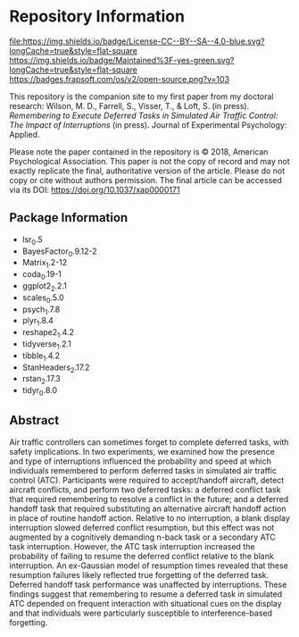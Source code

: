 * Repository Information

[[http://creativecommons.org/licenses/by-sa/4.0/][file:https://img.shields.io/badge/License-CC--BY--SA--4.0-blue.svg?longCache=true&style=flat-square]]
[[https://img.shields.io/badge/Maintained%3F-yes-green.svg?longCache=true&style=flat-square]]
[[https://badges.frapsoft.com/os/v2/open-source.png?v=103]]
[[https://doi.org/10.1037/xap0000171][https://zenodo.org/badge/DOI/10.1037/xap0000171.svg]]


This repository is the companion site to my first paper from my doctoral research: Wilson, M. D., Farrell, S., Visser, T., & Loft, S. (in press). /Remembering to Execute Deferred Tasks in Simulated Air Traffic Control: The Impact of Interruptions/ (in press). Journal of Experimental Psychology: Applied.  

Please note the paper contained in the repository is © 2018, American Psychological Association. This paper is not the copy of record and may not exactly replicate the final, authoritative version of the article. Please do not copy or cite without authors permission. The final article can be accessed via its DOI: [[https://doi.org/10.1037/xap0000171][https://doi.org/10.1037/xap0000171]]

** Package Information

- lsr_0.5
- BayesFactor_0.9.12-2
- Matrix_1.2-12
- coda_0.19-1
- ggplot2_2.2.1
- scales_0.5.0
- psych_1.7.8
- plyr_1.8.4
- reshape2_1.4.2
- tidyverse_1.2.1
- tibble_1.4.2
- StanHeaders_2.17.2
- rstan_2.17.3
- tidyr_0.8.0

** Abstract

Air traffic controllers can sometimes forget to complete deferred tasks, with safety implications. In two experiments, we examined how the presence and type of interruptions influenced the probability and speed at which individuals remembered to perform deferred tasks in simulated air traffic control (ATC). Participants were required to accept/handoff aircraft, detect aircraft conflicts, and perform two deferred tasks: a deferred conflict task that required remembering to resolve a conflict in the future; and a deferred handoff task that required substituting an alternative aircraft handoff action in place of routine handoff action. Relative to no interruption, a blank display interruption slowed deferred conflict resumption, but this effect was not augmented by a cognitively demanding n-back task or a secondary ATC task interruption. However, the ATC task interruption increased the probability of failing to resume the deferred conflict relative to the blank interruption. An ex-Gaussian model of resumption times revealed that these resumption failures likely reflected true forgetting of the deferred task. Deferred handoff task performance was unaffected by interruptions. These findings suggest that remembering to resume a deferred task in simulated ATC depended on frequent interaction with situational cues on the display and that individuals were particularly susceptible to interference-based forgetting.
